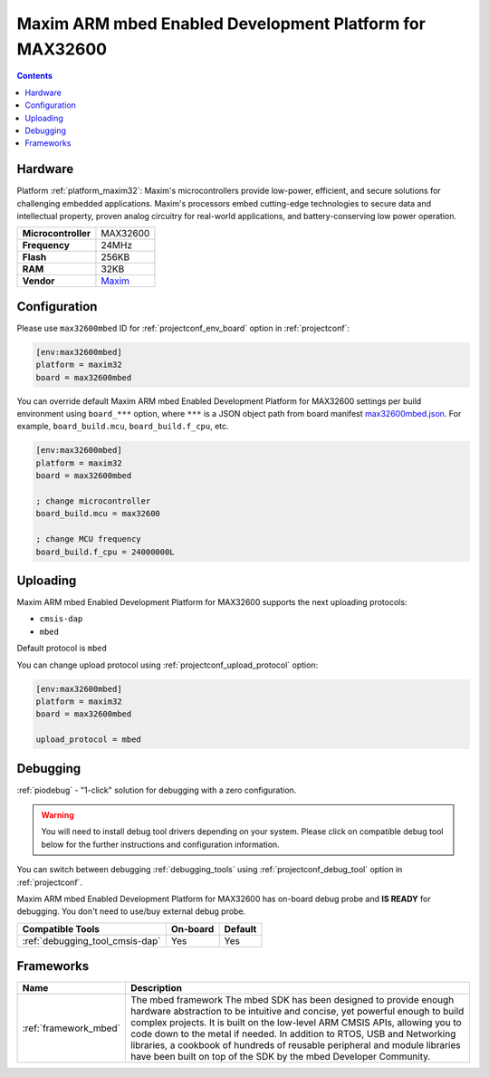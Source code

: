 ..  Copyright (c) 2014-present PlatformIO <contact@platformio.org>
    Licensed under the Apache License, Version 2.0 (the "License");
    you may not use this file except in compliance with the License.
    You may obtain a copy of the License at
       http://www.apache.org/licenses/LICENSE-2.0
    Unless required by applicable law or agreed to in writing, software
    distributed under the License is distributed on an "AS IS" BASIS,
    WITHOUT WARRANTIES OR CONDITIONS OF ANY KIND, either express or implied.
    See the License for the specific language governing permissions and
    limitations under the License.

.. _board_maxim32_max32600mbed:

Maxim ARM mbed Enabled Development Platform for MAX32600
========================================================

.. contents::

Hardware
--------

Platform :ref:`platform_maxim32`: Maxim's microcontrollers provide low-power, efficient, and secure solutions for challenging embedded applications. Maxim's processors embed cutting-edge technologies to secure data and intellectual property, proven analog circuitry for real-world applications, and battery-conserving low power operation.

.. list-table::

  * - **Microcontroller**
    - MAX32600
  * - **Frequency**
    - 24MHz
  * - **Flash**
    - 256KB
  * - **RAM**
    - 32KB
  * - **Vendor**
    - `Maxim <https://developer.mbed.org/platforms/MAX32600mbed/?utm_source=platformio.org&utm_medium=docs>`__


Configuration
-------------

Please use ``max32600mbed`` ID for :ref:`projectconf_env_board` option in :ref:`projectconf`:

.. code-block:: ini

  [env:max32600mbed]
  platform = maxim32
  board = max32600mbed

You can override default Maxim ARM mbed Enabled Development Platform for MAX32600 settings per build environment using
``board_***`` option, where ``***`` is a JSON object path from
board manifest `max32600mbed.json <https://github.com/platformio/platform-maxim32/blob/master/boards/max32600mbed.json>`_. For example,
``board_build.mcu``, ``board_build.f_cpu``, etc.

.. code-block:: ini

  [env:max32600mbed]
  platform = maxim32
  board = max32600mbed

  ; change microcontroller
  board_build.mcu = max32600

  ; change MCU frequency
  board_build.f_cpu = 24000000L


Uploading
---------
Maxim ARM mbed Enabled Development Platform for MAX32600 supports the next uploading protocols:

* ``cmsis-dap``
* ``mbed``

Default protocol is ``mbed``

You can change upload protocol using :ref:`projectconf_upload_protocol` option:

.. code-block:: ini

  [env:max32600mbed]
  platform = maxim32
  board = max32600mbed

  upload_protocol = mbed

Debugging
---------

:ref:`piodebug` - "1-click" solution for debugging with a zero configuration.

.. warning::
    You will need to install debug tool drivers depending on your system.
    Please click on compatible debug tool below for the further
    instructions and configuration information.

You can switch between debugging :ref:`debugging_tools` using
:ref:`projectconf_debug_tool` option in :ref:`projectconf`.

Maxim ARM mbed Enabled Development Platform for MAX32600 has on-board debug probe and **IS READY** for debugging. You don't need to use/buy external debug probe.

.. list-table::
  :header-rows:  1

  * - Compatible Tools
    - On-board
    - Default
  * - :ref:`debugging_tool_cmsis-dap`
    - Yes
    - Yes

Frameworks
----------
.. list-table::
    :header-rows:  1

    * - Name
      - Description

    * - :ref:`framework_mbed`
      - The mbed framework The mbed SDK has been designed to provide enough hardware abstraction to be intuitive and concise, yet powerful enough to build complex projects. It is built on the low-level ARM CMSIS APIs, allowing you to code down to the metal if needed. In addition to RTOS, USB and Networking libraries, a cookbook of hundreds of reusable peripheral and module libraries have been built on top of the SDK by the mbed Developer Community.